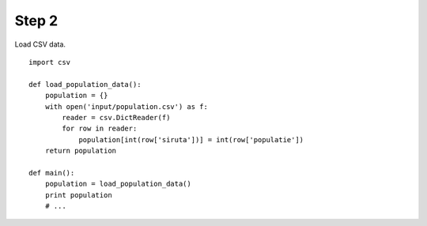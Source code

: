 Step 2
======
Load CSV data.

::

    import csv

    def load_population_data():
        population = {}
        with open('input/population.csv') as f:
            reader = csv.DictReader(f)
            for row in reader:
                population[int(row['siruta'])] = int(row['populatie'])
        return population

    def main():
        population = load_population_data()
        print population
        # ...
